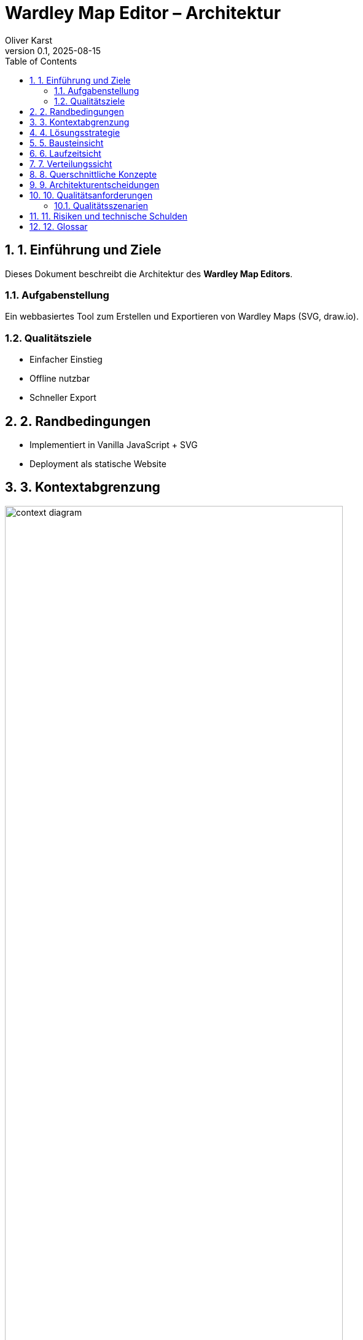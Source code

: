 = Wardley Map Editor – Architektur
Oliver Karst
:revnumber: 0.1
:revdate: 2025-08-15
:toc: left
:toclevels: 3
:sectnums:
:sectnumlevels: 3
:doctype: book
:icons: font
:source-highlighter: rouge
:imagesdir: ./images

// arc42 template, Version 8 (simplified)

== 1. Einführung und Ziele

Dieses Dokument beschreibt die Architektur des *Wardley Map Editors*.

=== Aufgabenstellung
Ein webbasiertes Tool zum Erstellen und Exportieren von Wardley Maps (SVG, draw.io).

=== Qualitätsziele
* Einfacher Einstieg
* Offline nutzbar
* Schneller Export

== 2. Randbedingungen
* Implementiert in Vanilla JavaScript + SVG
* Deployment als statische Website

== 3. Kontextabgrenzung
image::context-diagram.png[Alt=Kontextdiagramm, width=80%]

== 4. Lösungsstrategie
Einfache Architektur ohne Frameworks, Speichern im LocalStorage.

== 5. Bausteinsicht
* Hauptkomponenten: MapRenderer, Exporter, StorageHandler

== 6. Laufzeitsicht
* Interaktion per Maus
* Render-Events aktualisieren SVG

== 7. Verteilungssicht
* Deployment auf GitHub Pages

== 8. Querschnittliche Konzepte
* Mapping Wardley-Koordinaten (0..1) auf Pixelwerte

== 9. Architekturentscheidungen
* Siehe ADRs im Projekt

== 10. Qualitätsanforderungen
=== Qualitätsszenarien
* <1 Sekunde Reaktionszeit bei Drag&Drop
* <1 Minute bis zur fertigen Map

== 11. Risiken und technische Schulden
* Kein Touch-Support im MVP
* Persistenz nur lokal

== 12. Glossar
[cols="1,3", options="header"]
|===
| Begriff | Definition
| Wardley Map | Strategisches Visualisierungswerkzeug mit Value Chain und Evolution
|===